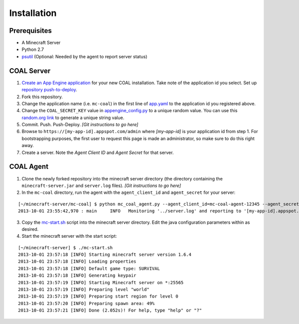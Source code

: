 ************
Installation
************

-------------
Prerequisites
-------------

* A Minecraft Server
* Python 2.7
* `psutil <https://code.google.com/p/psutil/>`_ (Optional: Needed by the agent to report server status)

-----------
COAL Server
-----------
1. `Create an App Engine application <https://appengine.google.com/>`_ for your new COAL installation. Take note of the application id you select. Set up `repository push-to-deploy <https://developers.google.com/appengine/docs/push-to-deploy>`_.
2. Fork this repository.
3. Change the application name (i.e. ``mc-coal``) in the first line of `app.yaml <app.yaml>`_ to the application id you registered above.
4. Change the ``COAL_SECRET_KEY`` value in `appengine_config.py <appengine_config.py>`_ to a unique random value. You can use this `random.org link <http://www.random.org/strings/?num=1&len=20&digits=on&upperalpha=on&loweralpha=on&unique=on&format=html&rnd=new>`_ to generate a unique string value.
5. Commit. Push. Push-Deploy. `[Git instructions to go here]`
6. Browse to ``https://[my-app-id].appspot.com/admin`` where `[my-app-id]` is your application id from step 1. For bootstrapping purposes, the first user to request this page is made an administrator, so make sure to do this right away.
7. Create a server. Note the `Agent Client ID` and `Agent Secret` for that server.

----------
COAL Agent
----------
1. Clone the newly forked repository into the minecraft server directory (the directory containing the ``minecraft-server.jar`` and ``server.log`` files). `[Git instructions to go here]`
2. In the ``mc-coal`` directory, run the agent with the ``agent_client_id`` and ``agent_secret`` for your server:

::

  [~/minecraft-server/mc-coal] $ python mc_coal_agent.py --agent_client_id=mc-coal-agent-12345 --agent_secret=ow9mLT8rev1e8og5AWeN1TyBM7EXZYiCntw8dj4d
  2013-10-01 23:55:42,970 : main     INFO   Monitoring '../server.log' and reporting to '[my-app-id].appspot.com'...

3. Copy the `mc-start.sh <mc-start.sh>`_ script into the minecraft server directory. Edit the java configuration parameters within as desired.
4. Start the minecraft server with the start script:

::

  [~/minecraft-server] $ ./mc-start.sh
  2013-10-01 23:57:18 [INFO] Starting minecraft server version 1.6.4
  2013-10-01 23:57:18 [INFO] Loading properties
  2013-10-01 23:57:18 [INFO] Default game type: SURVIVAL
  2013-10-01 23:57:18 [INFO] Generating keypair
  2013-10-01 23:57:19 [INFO] Starting Minecraft server on *:25565
  2013-10-01 23:57:19 [INFO] Preparing level "world"
  2013-10-01 23:57:19 [INFO] Preparing start region for level 0
  2013-10-01 23:57:20 [INFO] Preparing spawn area: 49%
  2013-10-01 23:57:21 [INFO] Done (2.052s)! For help, type "help" or "?"
